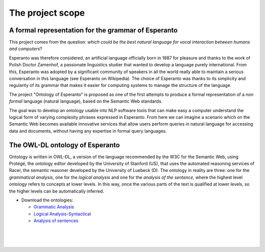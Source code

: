 The project scope
============================================================

A formal representation for the grammar of Esperanto
----------------------------------------------------
This project comes from the question: *which could be the best natural 
language for vocal interaction between humans and computers*?

Esperanto was therefore considered, an artificial language officially
born in 1887 for pleasure and thanks to the work of Polish Doctor
Zamenhof, a passionate linguistics studier that wanted to develop a language purely
international. From this, Esperanto was adopted by a significant
community of speakers in all the world really able to maintain a serious conversation 
in this language (see Esperanto on Wikipedia). 
The choice of Esperanto was thanks to its simplicity and regularity of 
its grammar that makes it easier for computing systems to manage 
the structure of the language.

The project "Ontology of Esperanto" is proposed as one of the first 
attempts to produce a formal representation of a *non formal* language 
(natural language), based on the Semantic Web standards.

The goal was to develop an ontology usable into NLP software 
tools that can make easy a computer understand the logical form of varying 
complexity phrases expressed in Esperanto.
From here we can imagine a scenario which on the Semantic 
Web becomes available innovative services that allow users perform 
queries in natural language for accessing data and documents, without having any expertise 
in formal query languages.

The OWL-DL ontology of Esperanto
--------------------------------

Ontology is written in OWL-DL, a version of the language recommended
by the W3C for the Semantic Web, using Protégé, the ontology editor 
developed by the University of Stanford (US), that uses the 
automated reasoning services of Racer, the semantic reasoner developed by
the University of Luebeck (D). The ontology in reality are three: one for
the *grammatical analysis*, one for the *logical analysis* and one for the
*analysis of the sentence*, where the highest level ontology refers to
concepts at lower levels. In this way, once the various parts of the
text is qualified at lower levels, so the higher levels can be automatically 
inferred.

-  Download the ontologies:

   -  `Grammatic Analysis <http://www.epistematica.com/ontologies/EsperantoGrammarAnalysis.owl>`__
   -  `Logical Analysis-Syntactical <http://www.epistematica.com/ontologies/EsperantoLogicalSyntagmaticAnalysis.owl>`__
   -  `Analysis of sentences <http://www.epistematica.com/ontologies/EsperantoPeriodAnalysis.owl>`__
   

 |
 |
 